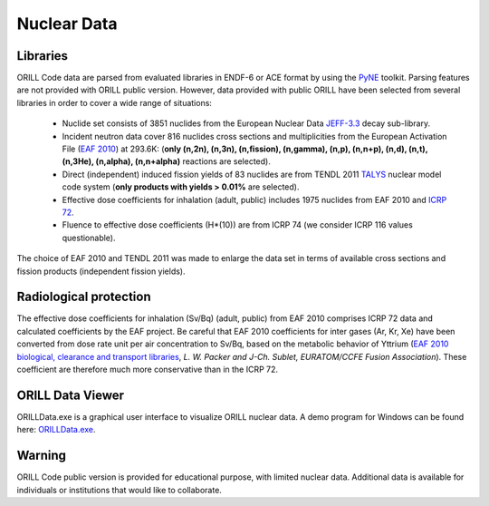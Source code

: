 ============
Nuclear Data
============

Libraries
---------

ORILL Code data are parsed from evaluated libraries in ENDF-6 or ACE format by using the `PyNE <https://pyne.io/>`_
toolkit. Parsing features are not provided with ORILL public version. However, data provided with public ORILL have been selected from several libraries in order to cover a wide range of situations:

 - Nuclide set consists of 3851 nuclides from the European Nuclear Data `JEFF-3.3 <https://www-nds.iaea.org/public/download-endf/JEFF-3.3/>`_ decay sub-library.
 - Incident neutron data cover 816 nuclides cross sections and multiplicities from the European Activation File (`EAF 2010 <https://www-nds.iaea.org/public/download-endf/EAF-2010/>`_) at 293.6K: (**only (n,2n), (n,3n), (n,fission), (n,gamma), (n,p), (n,n+p), (n,d), (n,t), (n,3He), (n,alpha), (n,n+alpha)** reactions are selected).
 - Direct (independent) induced fission yields of 83 nuclides are from TENDL 2011 `TALYS <http://www.talys.eu/>`_ nuclear model code system (**only products with yields > 0.01%** are selected).
 - Effective dose coefficients for inhalation (adult, public) includes 1975 nuclides from EAF 2010 and `ICRP 72 <http://www.icrp.org/publication.asp?id=ICRP%20Publication%2072>`_.
 - Fluence to effective dose coefficients (H*(10)) are from ICRP 74 (we consider ICRP 116 values questionable).

The choice of EAF 2010 and TENDL 2011 was made to enlarge the data set in terms of available cross sections and fission products (independent fission yields).


Radiological protection
-----------------------

The effective dose coefficients for inhalation (Sv/Bq) (adult, public) from EAF 2010 comprises ICRP 72 data and calculated coefficients by the EAF project. Be careful that EAF 2010 coefficients for inter gases (Ar, Kr, Xe) have been converted from dose rate unit per air concentration to Sv/Bq, based on the metabolic behavior of Yttrium (`EAF 2010 biological, clearance and transport libraries <http://www.ccfe.ac.uk/assets/Documents/CCFE_R(10)04.pdf>`_, *L. W. Packer and J-Ch. Sublet, EURATOM/CCFE Fusion Association*).
These coefficient are therefore much more conservative than in the ICRP 72.

ORILL Data Viewer
-----------------

ORILLData.exe is a graphical user interface to visualize ORILL nuclear data. A demo program for Windows can be found here: `ORILLData.exe <https://github.com/orill/orill/raw/master/bin/ORILLDataSetup.exe>`_. 

.. image:: ORILLData.jpg

Warning
-------

ORILL Code public version is provided for educational purpose, with limited nuclear data.
Additional data is available for individuals or institutions that would like to collaborate.


